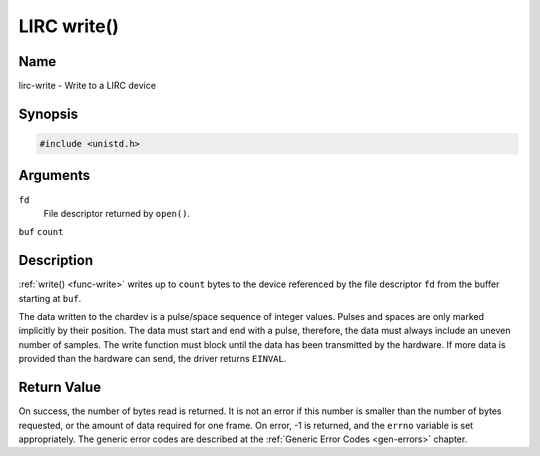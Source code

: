 .. -*- coding: utf-8; mode: rst -*-

.. _lirc_write:

************
LIRC write()
************

Name
====

lirc-write - Write to a LIRC device


Synopsis
========

.. code-block:: c

    #include <unistd.h>


.. cpp:function:: ssize_t write( int fd, void *buf, size_t count )


Arguments
=========

``fd``
    File descriptor returned by ``open()``.

``buf``
``count``


Description
===========

:ref:`write() <func-write>` writes up to ``count`` bytes to the device
referenced by the file descriptor ``fd`` from the buffer starting at
``buf``.

The data written to the chardev is a pulse/space sequence of integer
values. Pulses and spaces are only marked implicitly by their position.
The data must start and end with a pulse, therefore, the data must
always include an uneven number of samples. The write function must
block until the data has been transmitted by the hardware. If more data
is provided than the hardware can send, the driver returns ``EINVAL``.


Return Value
============

On success, the number of bytes read is returned. It is not an error if
this number is smaller than the number of bytes requested, or the amount
of data required for one frame.  On error, -1 is returned, and the ``errno``
variable is set appropriately. The generic error codes are described at the
:ref:`Generic Error Codes <gen-errors>` chapter.
